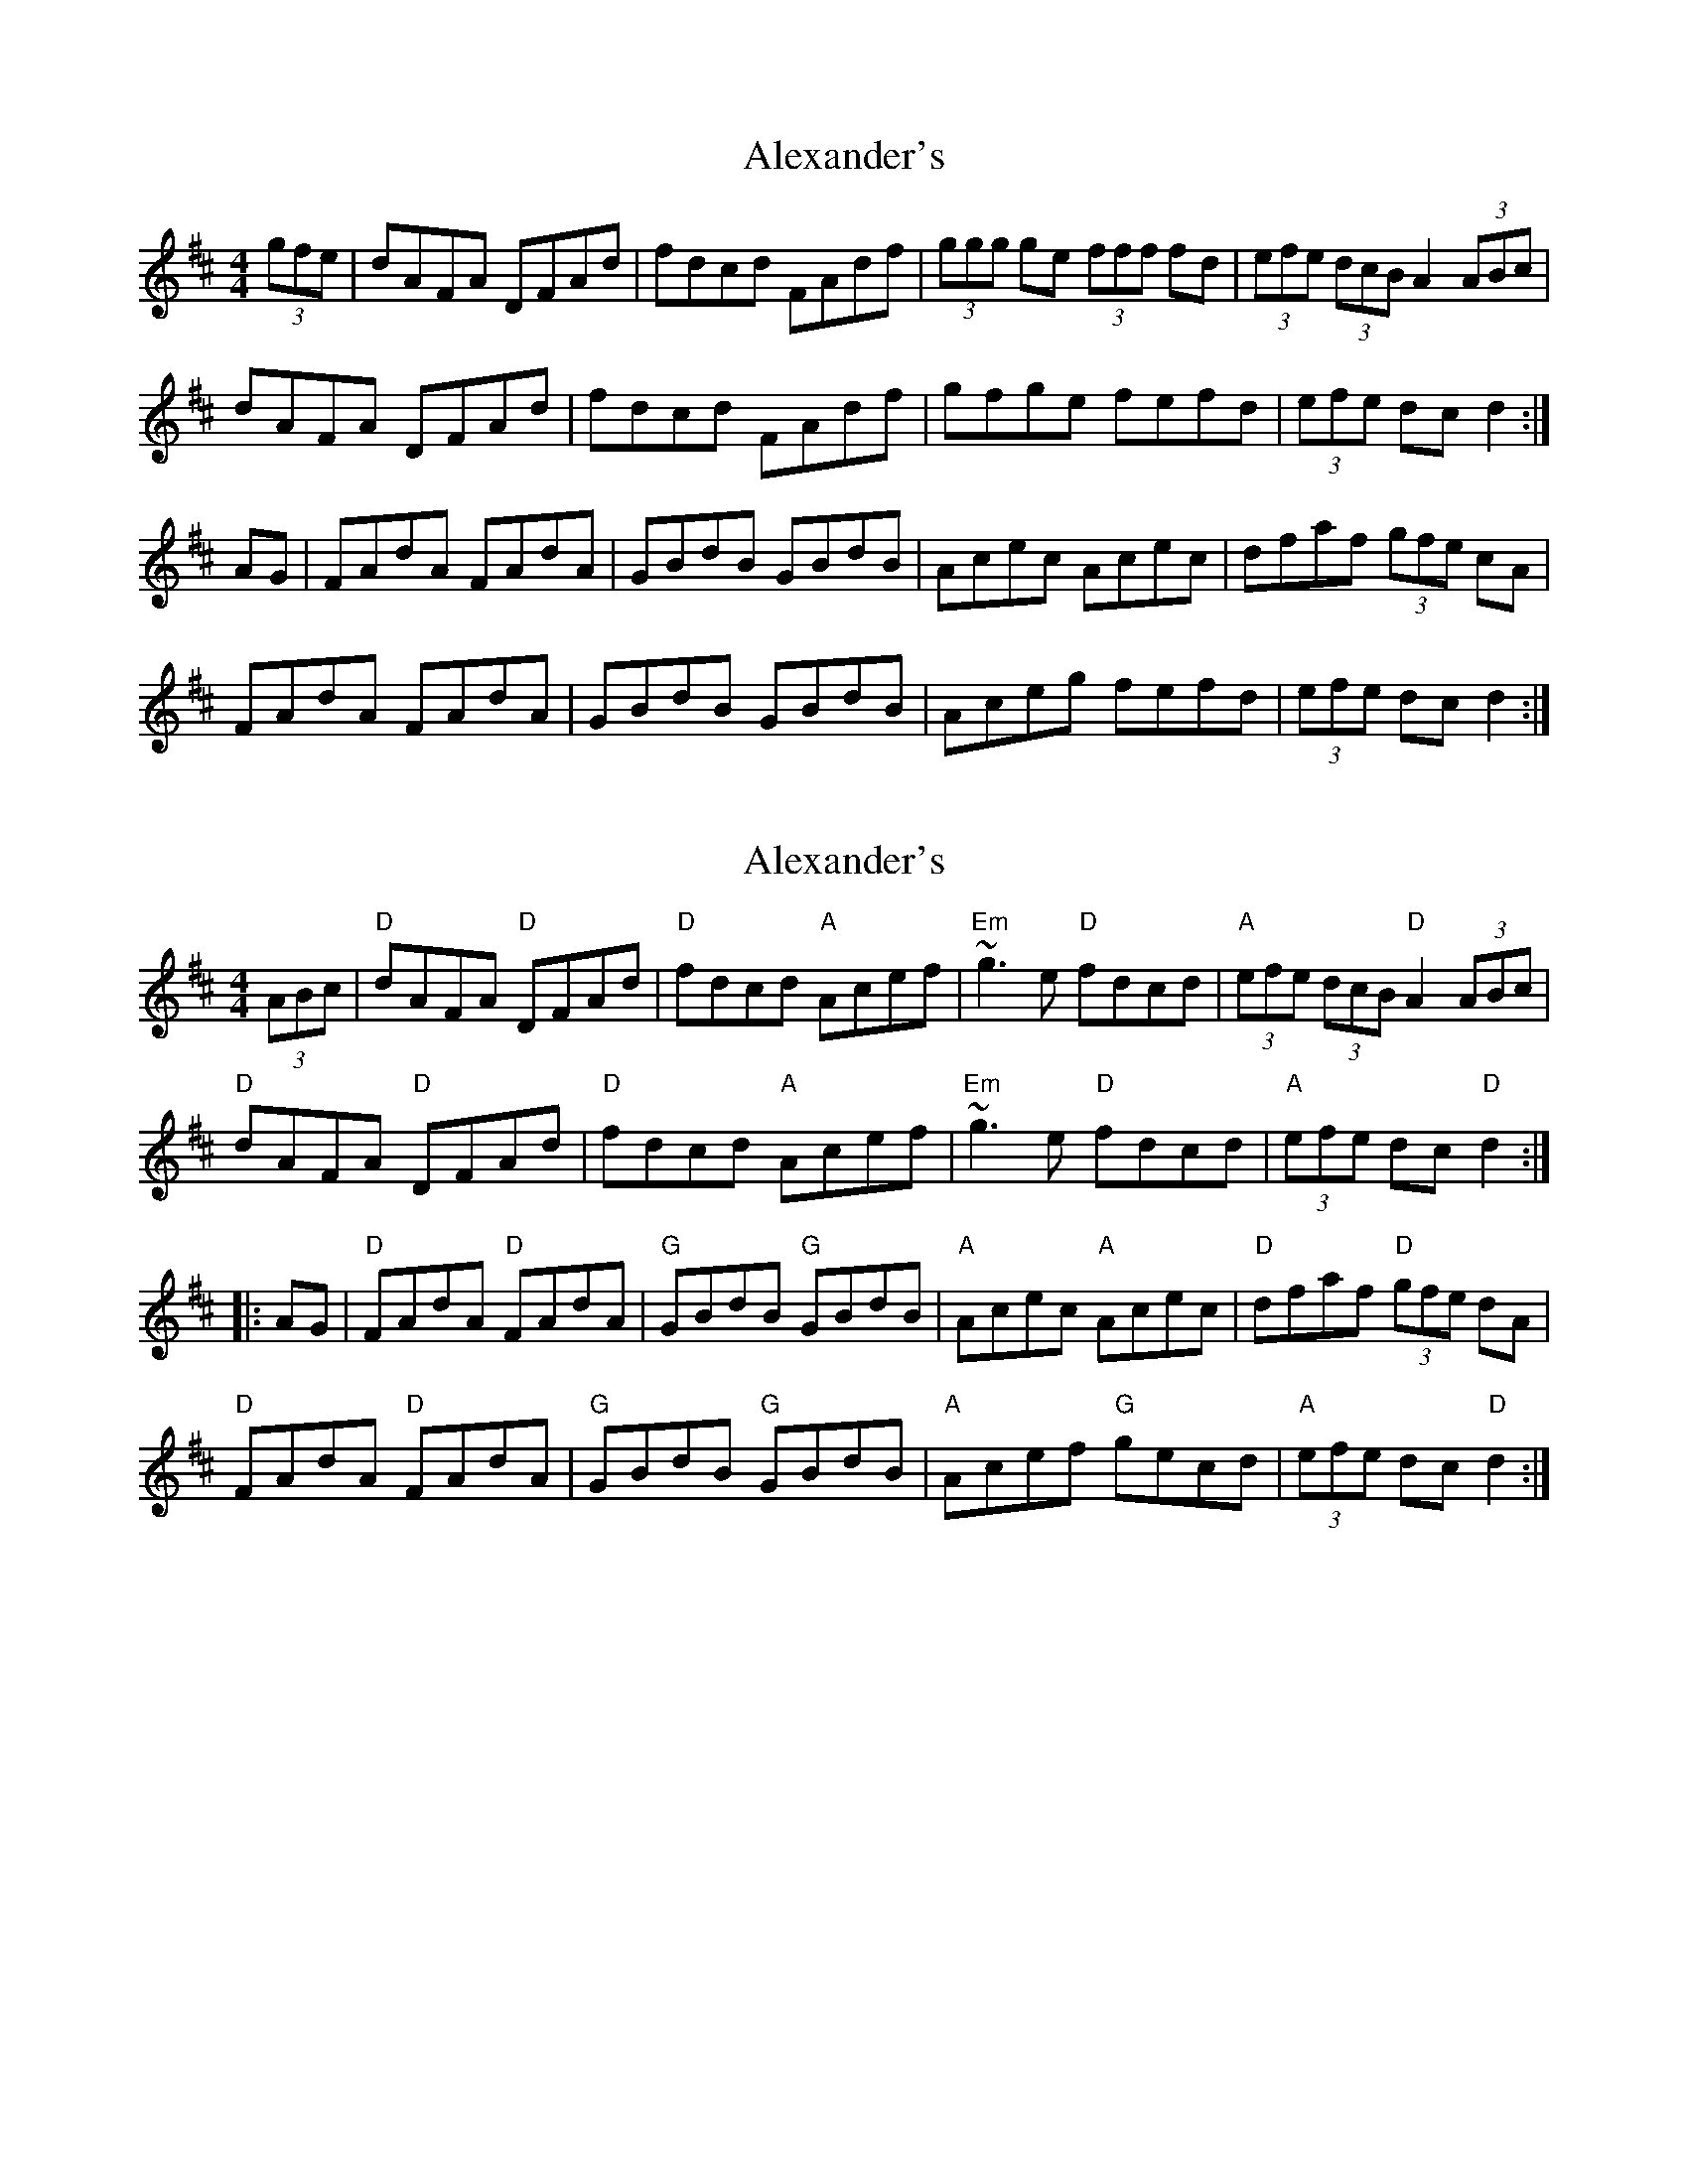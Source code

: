 X: 1
T: Alexander's
Z: b.maloney
S: https://thesession.org/tunes/666#setting666
R: hornpipe
M: 4/4
L: 1/8
K: Dmaj
(3gfe|dAFA DFAd|fdcd FAdf|(3ggg ge (3fff fd|(3efe (3dcB A2 (3ABc|
dAFA DFAd|fdcd FAdf|gfge fefd|(3efe dcd2:|
AG|FAdA FAdA|GBdB GBdB|Acec Acec|dfaf (3gfe cA|
FAdA FAdA|GBdB GBdB|Aceg fefd|(3efe dcd2:|
X: 2
T: Alexander's
Z: swisspiper
S: https://thesession.org/tunes/666#setting13705
R: hornpipe
M: 4/4
L: 1/8
K: Dmaj
(3ABc|"D"dAFA "D"DFAd|"D"fdcd "A"Acef|"Em"~g3e "D"fdcd|"A"(3efe (3dcB "D"A2 (3ABc|"D"dAFA "D"DFAd|"D"fdcd "A"Acef|"Em"~g3e "D"fdcd|"A"(3efe dc "D"d2:||:AG|"D"FAdA "D"FAdA|"G"GBdB "G"GBdB|"A"Acec "A"Acec|"D"dfaf "D"(3gfe dA|"D"FAdA "D"FAdA|"G"GBdB "G"GBdB|"A"Acef "G"gecd|"A"(3efe dc "D"d2:|
X: 3
T: Alexander's
Z: Mix O'Lydian
S: https://thesession.org/tunes/666#setting26148
R: hornpipe
M: 4/4
L: 1/8
K: Dmaj
|: (3ABc | d>AF>A D>FA>d | f>dc>d F>Ad>f | (3ggg g>e (3fff f>d | (3efe (3dcB A2 (3ABc |
d>AF>A D>FA>d | f>dc>d F>Ad>f | (3ggg g>e (3fff f>d | (3efe d>c d2 :|
|: A>G | F>Ad>A F>Ad>A | G>Bd>B G>Bd>B | A>ce>c A>ce>c | d>fa>f (3gfe c>A |
F>Ad>A F>Ad>A | G>Bd>B G>Bd>B | A>ce>f (3gfe c>d | (3efe d>c d2 :|
X: 4
T: Alexander's
Z: Sol Foster
S: https://thesession.org/tunes/666#setting26700
R: hornpipe
M: 4/4
L: 1/8
K: Dmaj
(3ABc|dAFA DFAd|(3fed cd A2 ef|gfed edcd|(3efe (3dcB A2 (3ABc|
dAFA DFAd|(3fed cd A2 ef|gfge cABc|(3dcd fe d2:|
AG|(3FGA dA (3FGA dA|GBdB GBdB|Acec Acec|dfaf dfa2|
(3FGA dA (3FGA dA|GBdB GBdB|Acef (3gfe cA|(3dcd fe d2:|
X: 5
T: Alexander's
Z: Yooval
S: https://thesession.org/tunes/666#setting30030
R: hornpipe
M: 4/4
L: 1/8
K: Dmaj
(3gfe|dAFA Ddcd|edce Adef|~g3e fdcd|(3efe (3dcB A2(3gfe|
dAFA Ddcd|edce Adef|~g3e fdcd|(3gfe dcd2:|
AG|FAdA FAdB|GBdB GBdc|Acec Acec|dfaf (3gfe dA|
FAdA FAdB|GBdB GBdc|Acef gecd|(3efe dcd2:|

